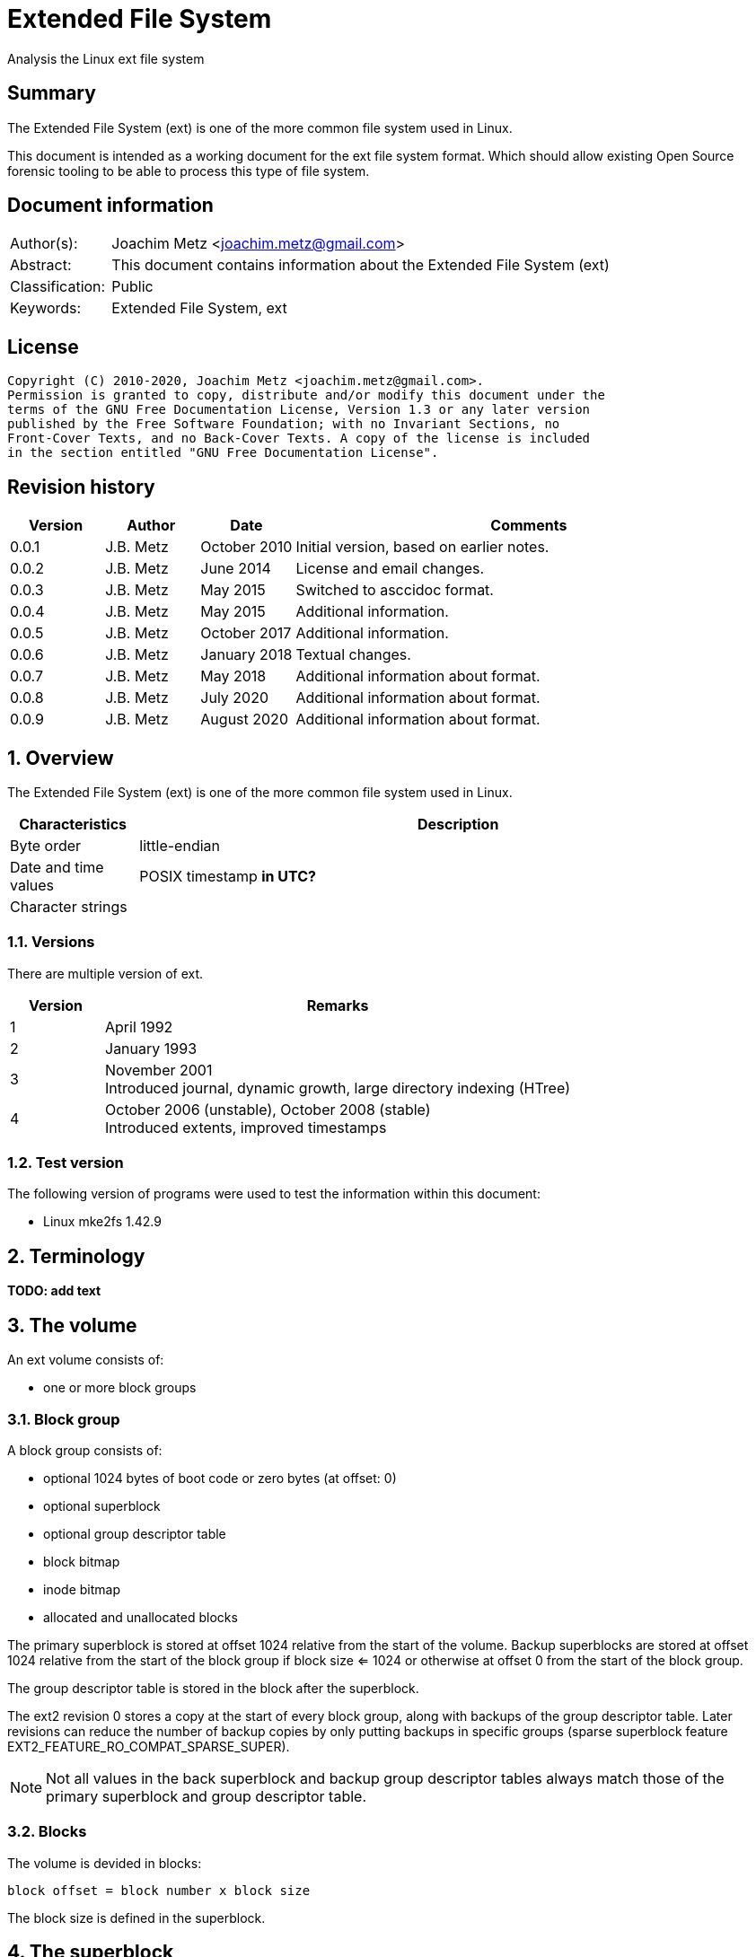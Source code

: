 = Extended File System
Analysis the Linux ext file system

:toc:
:toclevels: 4

:numbered!:
[abstract]
== Summary

The Extended File System (ext) is one of the more common file system used in
Linux.

This document is intended as a working document for the ext file system format.
Which should allow existing Open Source forensic tooling to be able to process
this type of file system.

[preface]
== Document information

[cols="1,5"]
|===
| Author(s): | Joachim Metz <joachim.metz@gmail.com>
| Abstract: | This document contains information about the Extended File System (ext)
| Classification: | Public
| Keywords: | Extended File System, ext
|===

[preface]
== License

....
Copyright (C) 2010-2020, Joachim Metz <joachim.metz@gmail.com>.
Permission is granted to copy, distribute and/or modify this document under the
terms of the GNU Free Documentation License, Version 1.3 or any later version
published by the Free Software Foundation; with no Invariant Sections, no
Front-Cover Texts, and no Back-Cover Texts. A copy of the license is included
in the section entitled "GNU Free Documentation License".
....

[preface]
== Revision history

[cols="1,1,1,5",options="header"]
|===
| Version | Author | Date | Comments
| 0.0.1 | J.B. Metz | October 2010 | Initial version, based on earlier notes.
| 0.0.2 | J.B. Metz | June 2014 | License and email changes.
| 0.0.3 | J.B. Metz | May 2015 | Switched to asccidoc format.
| 0.0.4 | J.B. Metz | May 2015 | Additional information.
| 0.0.5 | J.B. Metz | October 2017 | Additional information.
| 0.0.6 | J.B. Metz | January 2018 | Textual changes.
| 0.0.7 | J.B. Metz | May 2018 | Additional information about format.
| 0.0.8 | J.B. Metz | July 2020 | Additional information about format.
| 0.0.9 | J.B. Metz | August 2020 | Additional information about format.
|===

:numbered:
== Overview

The Extended File System (ext) is one of the more common file system used in
Linux.

[cols="1,5",options="header"]
|===
| Characteristics | Description
| Byte order | little-endian
| Date and time values | POSIX timestamp [yellow-background]*in UTC?*
| Character strings |
|===

=== Versions

There are multiple version of ext.

[cols="1,5",options="header"]
|===
| Version | Remarks
| 1 | April 1992
| 2 | January 1993
| 3 | November 2001 +
Introduced journal, dynamic growth, large directory indexing (HTree)
| 4 | October 2006 (unstable), October 2008 (stable) +
Introduced extents, improved timestamps
|===

=== Test version

The following version of programs were used to test the information within this
document:

* Linux mke2fs 1.42.9

== Terminology

[yellow-background]*TODO: add text*

== The volume

An ext volume consists of:

* one or more block groups

=== Block group

A block group consists of:

* optional 1024 bytes of boot code or zero bytes (at offset: 0)
* optional superblock
* optional group descriptor table
* block bitmap
* inode bitmap
* allocated and unallocated blocks

The primary superblock is stored at offset 1024 relative from the start of the
volume. Backup superblocks are stored at offset 1024 relative from the start of
the block group if block size <= 1024 or otherwise at offset 0 from the start
of the block group.

The group descriptor table is stored in the block after the superblock.

The ext2 revision 0 stores a copy at the start of every block group, along with
backups of the group descriptor table. Later revisions can reduce the number of
backup copies by only putting backups in specific groups (sparse superblock
feature EXT2_FEATURE_RO_COMPAT_SPARSE_SUPER).

[NOTE]
Not all values in the back superblock and backup group descriptor tables always
match those of the primary superblock and group descriptor table.

=== Blocks

The volume is devided in blocks:
....
block offset = block number x block size
....

The block size is defined in the superblock.

== The superblock

=== The ext2 and ext3 superblock

The ext2 and ext3 superblock is 454 bytes of size and consists of:

[cols="1,1,1,5",options="header"]
|===
| Offset | Size | Value | Description
| 0 | 4 | | Number of inodes
| 4 | 4 | | Number of blocks
| 8 | 4 | | Number of reserved blocks +
These are used to prevent the file system from filling up
| 12 | 4 | | Number of unallocated blocks
| 16 | 4 | | Number of unallocated inodes
| 20 | 4 | | First data block number +
Value contains the block number relative from the start of the volume
| 24 | 4 | | Block size +
Contains the number of bits to shift 1024 to the MSB (left)
| 28 | 4 | | Fragment size +
Contains the number of bits to shift 1024 to the MSB (left)
| 32 | 4 | | Number of blocks per block group
| 36 | 4 | | Number of fragments per block group
| 40 | 4 | | Number of inodes per block group
| 44 | 4 | | Last mount time +
Contains POSIX timestamp
| 48 | 4 | | Last written time +
Contains POSIX timestamp +
[yellow-background]*Superblock last written?*
| 52 | 2 | | (current) mount count
| 54 | 2 | | Maximum mount count
| 56 | 2 | 0x53 0xef | Signature
| 58 | 2 | | File system state flags +
See section: <<file_system_state_flags,File system state flags>>
| 60 | 2 | | Error-handling status +
See section: <<error_handling_status,Error-handling status>>
| 62 | 2 | | Minor format revision
| 64 | 4 | | Last consistency check time +
Contains POSIX timestamp
| 68 | 4 | | Consistency check interval +
Contains POSIX timestamp
| 72 | 4 | | Creator operating system +
See section: <<creator_operating_system,Creator operating system>>
| 76 | 4 | | Format revision +
See section: <<format_revisision,Format revision>>
| 80 | 2 | | Reserved block owner (or user) identifier (UID)
| 82 | 2 | | Reserved block group identifier (GID)
4+| _Dynamic inode information_ +
_If major version is EXT2_DYNAMIC_REV_
| 84 | 4 | | First non-reserved inode
| 88 | 2 | | Inode size +
The inode size must be a power of 2 larger or equal to 128, the maximum supported by mke2fs is 1024
| 90 | 2 | | Block group
| 92 | 4 | | Compatible feature flags +
See section: <<compatible_features_flags,Compatible features flags>>
| 96 | 4 | | Incompatible feature flags +
See section: <<incompatible_features_flags,Incompatible features flags>>
| 100 | 4 | | Read-only compatible feature flags +
See section: <<read_only_compatible_features_flags,Read-only compatible features flags>>
| 104 | 16 | | File system identifier +
Contains GUID/UUID
| 120 | 16 | | Volume (label) name +
Contains an UTF-8 string ([yellow-background]*is this ASCII with a codepage on older systems?*)
| 136 | 64 | | Last mount path +
Contains an UTF-8 string ([yellow-background]*is this ASCII with a codepage on older systems?*)
| 200 | 4 | | Algorithm usage bitmap
4+| _Performance hints_ +
_If EXT2_COMPAT_PREALLOC is set_
| 204 | 1 | | Number of pre-allocated blocks per file
| 205 | 1 | | Number of pre-allocated blocks per directory
| 206 | 2 | | [yellow-background]*Unknown (padding)*
4+| _Journalling support_ +
_If EXT3_FEATURE_COMPAT_HAS_JOURNAL is set_
| 208 | 16 | | Journal identifier +
Contains GUID/UUID
| 224 | 4 | | Journal inode
| 228 | 4 | | Journal device +
[yellow-background]*What does this value contain?*
| 232 | 4 | | Orphan inode list head +
The orphan inode list is a list of inodes to delete +
[yellow-background]*What does this value contain?*
| 236 | 4 x 4 | | hash-tree seed
| 252 | 1 | | Default hash version
| 253 | 3 | | [yellow-background]*Unknown (padding)*
| 256 | 4 | | Default mount options
| 260 | 4 | | First metadata block group (or metablock)
| 264 | 190 | | [yellow-background]*Unknown (reserved)*
|===

[yellow-background]*Does ext3 have file system creation time?*

=== The ext4 superblock

The superblock is 1024 bytes of size and consists of:

[cols="1,1,1,5",options="header"]
|===
| Offset | Size | Value | Description
| 0 | 4 | | Number of inodes
| 4 | 4 | | Number of blocks +
Contains the lower 32-bit of the value if 64-bit support (EXT4_FEATURE_INCOMPAT_64BIT) is enabled
| 8 | 4 | | Number of reserved blocks +
Contains the lower 32-bit of the value if 64-bit support (EXT4_FEATURE_INCOMPAT_64BIT) is enabled +
These are used to prevent the file system from filling up
| 12 | 4 | | Number of unallocated blocks +
Contains the lower 32-bit of the value if 64-bit support (EXT4_FEATURE_INCOMPAT_64BIT) is enabled
| 16 | 4 | | Number of unallocated inodes +
Contains the lower 32-bit of the value if 64-bit support (EXT4_FEATURE_INCOMPAT_64BIT) is enabled
| 20 | 4 | | Root group block number +
Value contains the block number relative from the start of the volume
| 24 | 4 | | Block size +
Contains the number of bits to shift 1024 to the MSB (left)
| 28 | 4 | | Fragment size +
Contains the number of bits to shift 1024 to the MSB (left)
| 32 | 4 | | Number of blocks per block group
| 36 | 4 | | Number of fragments per block group
| 40 | 4 | | Number of inodes per block group
| 44 | 4 | | Last mount time +
Contains POSIX timestamp
| 48 | 4 | | Last written time +
Contains POSIX timestamp +
[yellow-background]*Superblock last written?*
| 52 | 2 | | (current) mount count
| 54 | 2 | | Maximum mount count
| 56 | 2 | 0x53 0xef | Signature
| 58 | 2 | | File system state flags +
See section: <<file_system_state_flags,File system state flags>>
| 60 | 2 | | Error-handling status +
See section: <<error_handling_status,Error-handling status>>
| 62 | 2 | | Minor format revision
| 64 | 4 | | Last consistency check time +
Contains POSIX timestamp
| 68 | 4 | | Consistency check interval +
Contains POSIX timestamp
| 72 | 4 | | Creator operating system +
See section: <<creator_operating_system,Creator operating system>>
| 76 | 4 | | Format revision +
See section: <<format_revisision,Format revision>>
| 80 | 2 | | Reserved block owner (or user) identifier (UID)
| 82 | 2 | | Reserved block group identifier (GID)
4+| _Dynamic inode information_ +
_If major version is EXT2_DYNAMIC_REV_
| 84 | 4 | | First non-reserved inode
| 88 | 2 | | Inode size +
The inode size must be a power of 2 larger or equal to 128, the maximum supported by mke2fs is 1024
| 90 | 2 | | Block group
| 92 | 4 | | Compatible feature flags +
See section: <<compatible_features_flags,Compatible features flags>>
| 96 | 4 | | Incompatible feature flags +
See section: <<incompatible_features_flags,Incompatible features flags>>
| 100 | 4 | | Read-only compatible feature flags +
See section: <<read_only_compatible_features_flags,Read-only compatible features flags>>
| 104 | 16 | | File system identifier +
Contains GUID/UUID
| 120 | 16 | | Volume (label) name +
Contains an UTF-8 string ([yellow-background]*is this ASCII with a codepage on older systems?*)
| 136 | 64 | | Last mount path +
Contains an UTF-8 string ([yellow-background]*is this ASCII with a codepage on older systems?*)
| 200 | 4 | | Algorithm usage bitmap
4+| _Performance hints_ +
_If EXT2_COMPAT_PREALLOC is set_
| 204 | 1 | | Number of pre-allocated blocks per file
| 205 | 1 | | Number of pre-allocated blocks per directory
| 206 | 2 | | [yellow-background]*Unknown (padding)*
4+| _Journalling support_ +
_If EXT3_FEATURE_COMPAT_HAS_JOURNAL is set_
| 208 | 16 | | Journal identifier +
Contains GUID/UUID
| 224 | 4 | | Journal inode
| 228 | 4 | | Journal device +
[yellow-background]*What does this value contain?*
| 232 | 4 | | Head of orphan inode list +
The orphan inode list is a list of inodes to delete +
[yellow-background]*What does this value contain?*
| 236 | 4 x 4 | | hash-tree seed
| 252 | 1 | | Default hash version
| 253 | 1 | | Journal backup type
| 254 | 2 | | Group descriptor size
| 256 | 4 | | Default mount options
| 260 | 4 | | First metadata block group (or metablock)
4+| _Defined in ext3 reserved in earlier versions_
| 264 | 4 | | File system creation time +
Contains POSIX timestamp
| 268 | 17 x 4 | | Backup journal inodes
4+| _If 64-bit support (EXT4_FEATURE_INCOMPAT_64BIT) is enabled_
| 336 | 4 | | Number of blocks +
Contains the upper 32-bit of the value
| 340 | 4 | | Number of reserved blocks +
Contains the upper 32-bit of the value
| 344 | 4 | | Number of unallocated blocks
Contains the upper 32-bit of the value
| 348 | 2 | | Minimum inode size
| 350 | 2 | | Reserved inode size
| 352 | 4 | | Miscellaneous flags
| 356 | 2 | | RAID stride
| 358 | 2 | | Multiple mount protection (MMP) update interval in seconds
| 360 | 8 | | Block for multi-mount protection
| 368 | 4 | | [yellow-background]*Unknown (blocks on all data disks (N*stride))*
| 372 | 1 | | [yellow-background]*Unknown (FLEX_BG group size)*
| 373 | 1 | | [yellow-background]*Unknown (metadata checksum method)*
| 374 | 2 | | [yellow-background]*Unknown (padding)*
4+| _Defined in ext4 reserved in earlier versions_
4+| _Common_ +
| ... | ... | | [yellow-background]*Unknown (reserved)*
|===

....
4+| _Defined in ext4 reserved in earlier versions_
1146         __le64  s_kbytes_written;       /* nr of lifetime kilobytes written */
1147         __le32  s_snapshot_inum;        /* Inode number of active snapshot */
1148         __le32  s_snapshot_id;          /* sequential ID of active snapshot */
1149         __le64  s_snapshot_r_blocks_count; /* reserved blocks for active
1150                                               snapshot's future use */
1151         __le32  s_snapshot_list;        /* inode number of the head of the
1152                                            on-disk snapshot list */
1153 #define EXT4_S_ERR_START offsetof(struct ext4_super_block, s_error_count)
1154         __le32  s_error_count;          /* number of fs errors */
1155         __le32  s_first_error_time;     /* first time an error happened */
1156         __le32  s_first_error_ino;      /* inode involved in first error */
1157         __le64  s_first_error_block;    /* block involved of first error */
1158         __u8    s_first_error_func[32]; /* function where the error happened */
1159         __le32  s_first_error_line;     /* line number where error happened */
1160         __le32  s_last_error_time;      /* most recent time of an error */
1161         __le32  s_last_error_ino;       /* inode involved in last error */
1162         __le32  s_last_error_line;      /* line number where error happened */
1163         __le64  s_last_error_block;     /* block involved of last error */
1164         __u8    s_last_error_func[32];  /* function where the error happened */
1165 #define EXT4_S_ERR_END offsetof(struct ext4_super_block, s_mount_opts)
1166         __u8    s_mount_opts[64];
1167         __le32  s_usr_quota_inum;       /* inode for tracking user quota */
1168         __le32  s_grp_quota_inum;       /* inode for tracking group quota */
1169         __le32  s_overhead_clusters;    /* overhead blocks/clusters in fs */
1170         __le32  s_backup_bgs[2];        /* groups with sparse_super2 SBs */
1171         __u8    s_encrypt_algos[4];     /* Encryption algorithms in use  */
1172         __le32  s_reserved[105];        /* Padding to the end of the block */
1173         __le32  s_checksum;             /* crc32c(superblock) */
....

....
__le16 s_desc_size; (replaces a reserved field)
/* 64bit support valid if EXT4_FEATURE_INCOMPAT_64BIT */
/*150*/    __le32 s_blocks_count_hi;   /* Blocks count */
__le32     s_r_blocks_count_hi; /* Reserved blocks count */
__le32     s_free_blocks_count_hi; /* Free blocks count */
....

[NOTE]
Some versions of mkfs.ext set the file system creation time even for ext2 and
when EXT3_FEATURE_COMPAT_HAS_JOURNAL is not set.

[yellow-background]*Is the only way to determine the file system version the
compatibility and equivalent flags?*

=== [[file_system_state_flags]]File system state flags

[cols="1,1,5",options="header"]
|===
| Value | Identifier | Description
| 0x0001 | | Is clean
| 0x0002 | | Has errors
| 0x0004 | | Recovering orphan inodes
|===

=== [[error_handling_status]]Error-handling status

[cols="1,1,5",options="header"]
|===
| Value | Identifier | Description
| 1 | | Continue
| 2 | | Remount as read-only
| 3 | | Panic
|===

=== [[creator_operating_system]]Creator operating system

[cols="1,1,5",options="header"]
|===
| Value | Identifier | Description
| 0 | | Linux
| 1 | | GNU Hurd
| 2 | | Masix
| 3 | | FreeBSD
| 4 | | Lites
|===

=== [[format_revisision]]Format revision

[cols="1,1,5",options="header"]
|===
| Value | Identifier | Description
| 0 | EXT2_GOOD_OLD_REV | Original version with a fixed inode size of 128 bytes
| 1 | EXT2_DYNAMIC_REV | Version with dynamic inode size support
|===

=== [[compatible_features_flags]]Compatible features flags

[cols="1,1,5",options="header"]
|===
| Value | Identifier | Description
| 0x00000001 | EXT2_COMPAT_PREALLOC | Pre-allocate directory blocks +
Reduces fragmentation
| 0x00000002 | EXT2_FEATURE_COMPAT_IMAGIC_INODES | Has AFS server inodes.
| 0x00000004 | EXT3_FEATURE_COMPAT_HAS_JOURNAL | Has a journal.
| 0x00000008 | EXT2_FEATURE_COMPAT_EXT_ATTR | Has extended inode attributes.
| 0x00000010 | EXT2_FEATURE_COMPAT_RESIZE_INO +
EXT2_FEATURE_COMPAT_RESIZE_INODE | Has reserved GDT blocks for file system expansion. +
[yellow-background]*Requires RO_COMPAT_SPARSE_SUPER*
| 0x00000020 | EXT2_FEATURE_COMPAT_DIR_INDEX | Has hash-indexed directories.
| 0x00000040 | COMPAT_LAZY_BG | [yellow-background]*Unknown (Lazy block group)*
| 0x00000080 | COMPAT_EXCLUDE_INODE | [yellow-background]*Unknown (Exclude inode)* +
[yellow-background]*Not implemented, intended for file system snapshot feature?*
| 0x00000100 | COMPAT_EXCLUDE_BITMAP | [yellow-background]*Unknown (Exclude inode)* +
[yellow-background]*Not implemented, intended for file system snapshot feature?*
| 0x00000200 | EXT4_FEATURE_COMPAT_SPARSE_SUPER2 | Has a version 2 sparse super block.
|===

[NOTE]
That the EXT2_FEATURE_COMPAT_, EXT3_FEATURE_COMPAT_, EXT4_FEATURE_COMPAT_
and COMPAT_ can be used interchangeably.

=== [[incompatible_features_flags]]Incompatible features flags

[cols="1,1,5",options="header"]
|===
| Value | Identifier | Description
| 0x00000001 | EXT2_FEATURE_INCOMPAT_COMPRESSION | Has compression +
[yellow-background]*Not yet supported*
| 0x00000002 | EXT2_FEATURE_INCOMPAT_FILETYPE | Has directory type
| 0x00000004 | EXT3_FEATURE_INCOMPAT_RECOVER | Needs recovery
| 0x00000008 | EXT3_FEATURE_INCOMPAT_JOURNAL_DEV | Has journal device
| 0x00000010 | EXT2_FEATURE_INCOMPAT_META_BG | Has metadata block group
| 0x00000040 | EXT4_FEATURE_INCOMPAT_EXTENTS | Has extents
| 0x00000080 | EXT4_FEATURE_INCOMPAT_64BIT | Has 64-bit support
| 0x00000100 | EXT4_FEATURE_INCOMPAT_MMP | Multiple mount protection
| 0x00000200 | EXT4_FEATURE_INCOMPAT_FLEX_BG | Flexible block groups
| 0x00000400 | EXT4_FEATURE_INCOMPAT_EA_INODE | Inodes can be used to store large extended attribute values
| | |
| 0x00001000 | EXT4_FEATURE_INCOMPAT_DIRDATA | Data in directory entry +
[yellow-background]*Not yet supported, in development*
| 0x00002000 | EXT4_FEATURE_INCOMPAT_BG_USE_META_CSUM +
EXT4_FEATURE_INCOMPAT_CSUM_SEED | Metadata checksum seed is stored in the superblock
| 0x00004000 | EXT4_FEATURE_INCOMPAT_LARGEDIR | Large directory >2GB or 3-level hash tree (HTree).
| 0x00008000 | EXT4_FEATURE_INCOMPAT_INLINE_DATA | Has data stored in inode.
| 0x00010000 | EXT4_FEATURE_INCOMPAT_ENCRYPT | Has encrypted inodes.
|===

[NOTE]
That the EXT2_FEATURE_INCOMPAT_, EXT3_FEATURE_INCOMPAT_, EXT4_FEATURE_INCOMPAT_
and INCOMPAT_ can be used interchangeably.

=== [[read_only_compatible_features_flags]]Read-only compatible features flags

[cols="1,1,5",options="header"]
|===
| Value | Identifier | Description
| 0x00000001 | EXT2_FEATURE_RO_COMPAT_SPARSE_SUPER | Has sparse superblocks and group descriptor tables. +
Superblocks are stored in block groups 0, 1 and those that are powers of 3, 5 and 7. +
Otherwise superblocks are stored in every block group.
| 0x00000002 | EXT2_FEATURE_RO_COMPAT_LARGE_FILE | Contains large files.
| 0x00000004 | EXT2_FEATURE_RO_COMPAT_BTREE_DIR | Intended for hash-tree directory (or directory B-tree) +
[yellow-background]*Not implemented*
| 0x00000008 | EXT4_FEATURE_RO_COMPAT_HUGE_FILE | Has huge file support.
| 0x00000010 | EXT4_FEATURE_RO_COMPAT_GDT_CSUM | Has group descriptors with checksums.
| 0x00000020 | EXT4_FEATURE_RO_COMPAT_DIR_NLINK | The ext3 32000 subdirectory limit does not apply. +
A directory's number of links will be set to 1 if it is incremented past 64999
| 0x00000040 | EXT4_FEATURE_RO_COMPAT_EXTRA_ISIZE | Has large inodes. +
The size of an inode can be larger than ext2 inode size.
| 0x00000080 | RO_COMPAT_HAS_SNAPSHOT | Has snapshots. +
[yellow-background]*Not implemented, intended for file system snapshot feature?*
| 0x00000100 | EXT4_FEATURE_RO_COMPAT_QUOTA | Quota is handled transactionally with the journal.
| 0x00000200 | EXT4_FEATURE_RO_COMPAT_BIGALLOC | Has big block allocation bitmaps. +
Block allocation bitmaps are tracked in units of clusters (of blocks) instead of blocks.
| 0x00000400 | RO_COMPAT_METADATA_CSUM | Supports metadata checksum.
| 0x00000800 | RO_COMPAT_REPLICA | Supports replicas.
| 0x00001000 | RO_COMPAT_READONLY | Read-only file system image.
| 0x00002000 | RO_COMPAT_PROJECT | Filesystem tracks project quotas.
|===

[NOTE]
That the EXT2_FEATURE_RO_COMPAT_, EXT3_FEATURE_RO_COMPAT_,
EXT4_FEATURE_RO_COMPAT_ and RO_COMPAT_ can be used interchangeably.

== The group descriptor table

The group descriptor table is stored in the block following the super block.

The group descriptor table consist of:

* one or more group descriptors

=== The ext2 and ext3 group descriptor

The ext2 and ext3 group descriptor is 32 bytes of size and consists of:

[cols="1,1,1,5",options="header"]
|===
| Offset | Size | Value | Description
| 0 | 4 | | Block bitmap block number +
Value contains the block number relative from the start of the volume
| 4 | 4 | | Inode bitmap block number +
Value contains the block number relative from the start of the volume
| 8 | 4 | | Inode table block number +
Value contains the block number relative from the start of the volume
| 12 | 2 | | Number of unallocated blocks
| 14 | 2 | | Number of unallocated inodes
| 16 | 2 | | Number of directories
| 18 | 2 | | [yellow-background]*Unknown (padding)*
| 20 | 3 x 4 | | [yellow-background]*Unknown (reserved)*
|===

=== The ext4 group descriptor

The ext4 group descriptor is 68 bytes of size and consists of:

[cols="1,1,1,5",options="header"]
|===
| Offset | Size | Value | Description
| 0 | 4 | | Block bitmap block number +
Contains the lower 32-bit of the value if 64-bit support (EXT4_FEATURE_INCOMPAT_64BIT) is enabled +
Value contains the block number relative from the start of the volume
| 4 | 4 | | Inode bitmap block number +
Contains the lower 32-bit of the value if 64-bit support (EXT4_FEATURE_INCOMPAT_64BIT) is enabled +
Value contains the block number relative from the start of the volume
| 8 | 4 | | Inode table block number +
Contains the lower 32-bit of the value if 64-bit support (EXT4_FEATURE_INCOMPAT_64BIT) is enabled +
Value contains the block number relative from the start of the volume
| 12 | 2 | | Number of unallocated blocks +
Contains the lower 16-bit of the value if 64-bit support (EXT4_FEATURE_INCOMPAT_64BIT) is enabled
| 14 | 2 | | Number of unallocated inodes +
Contains the lower 16-bit of the value if 64-bit support (EXT4_FEATURE_INCOMPAT_64BIT) is enabled
| 16 | 2 | | Number of directories +
Contains the lower 16-bit of the value if 64-bit support (EXT4_FEATURE_INCOMPAT_64BIT) is enabled
| 18 | 2 | | Block group flags +
See section: <<block_group_flags,Block group flags>>
| 20 | 4 | | Exclude bitmap block number +
Contains the lower 32-bit of the value if 64-bit support (EXT4_FEATURE_INCOMPAT_64BIT) is enabled +
Value contains the block number relative from the start of the volume +
[yellow-background]*The excluded bitmap is used for snapshots*
| 24 | 2 | | Block bitmap checksum +
Contains the lower 16-bit of the value if 64-bit support (EXT4_FEATURE_INCOMPAT_64BIT) is enabled +
The checksum is a CRC-32 [yellow-background]*TODO: crc32c(s_uuid+grp_num+bbitmap)*
| 26 | 2 | | Inode bitmap checksum +
Contains the lower 16-bit of the value if 64-bit support (EXT4_FEATURE_INCOMPAT_64BIT) is enabled +
The checksum is a CRC-32 [yellow-background]*TODO: crc32c(s_uuid+grp_num+ibitmap)*
| 28 | 2 | | Number of unused inodes +
Contains the lower 16-bit of the value if 64-bit support (EXT4_FEATURE_INCOMPAT_64BIT) is enabled +
| 30 | 2 | | Checksum +
The checksum is a CRC-16 [yellow-background]*TODO: crc16(sb_uuid+group+desc)*
4+| _If 64-bit support (EXT4_FEATURE_INCOMPAT_64BIT) is enabled and group descriptor size > 32_
| 32 | 4 | | Block bitmap block number +
Contains the upper 32-bit of the value +
Value contains the block number relative from the start of the volume
| 36 | 4 | | Inode bitmap block number +
Contains the upper 32-bit of the value +
Value contains the block number relative from the start of the volume
| 40 | 4 | | Inode table block number +
Contains the upper 32-bit of the value +
Value contains the block number relative from the start of the volume
| 44 | 2 | | Number of unallocated blocks +
Contains the upper 16-bit of the value +
| 46 | 2 | | Number of unallocated inodes +
Contains the upper 16-bit of the value +
| 48 | 2 | | Number of directories +
Contains the upper 16-bit of the value +
| 50 | 2 | | Number of unused inodes +
Contains the upper 16-bit of the value +
| 52 | 4 | | Exclude bitmap block number +
Contains the upper 32-bit of the value +
Value contains the block number relative from the start of the volume +
[yellow-background]*The excluded bitmap is used for snapshots*
| 56 | 2 | | Block bitmap checksum +
Contains the upper 16-bit of the value +
The checksum is a CRC-32 [yellow-background]*TODO: crc32c(s_uuid+grp_num+bbitmap)*
| 60 | 2 | | Inode bitmap checksum +
Contains the upper 16-bit of the value +
The checksum is a CRC-32 [yellow-background]*TODO: crc32c(s_uuid+grp_num+ibitmap)*
| 64 | 4 | | [yellow-background]*Unknown (reserved)*
|===

=== [[block_group_flags]]Block group flags

*TODO: add description*

== The direct and indirect blocks

Direct blocks are blocks that part of the data stream of a file entry.

A direct block number is 0 that is part of the data stream represents a sparse
data block.

Indirect blocks are blocks that refer to blocks containing direct or indirect
block numbers. There are multiple levels of indirect block:

* indirect blocks (level 1), that refer to direct blocks
* double indirect blocks (level 2), that refer to indirect blocks
* triple indirect blocks (level 3), that refer to double indirect blocks

An indirect block number is 0 that is part of the data stream represents sparse
data blocks.

== The extents

The extents were introduced in ext4 and are controlled by
EXT4_FEATURE_INCOMPAT_EXTENTS.

The extents form an extent B-Tree of which the nodes are stored as:

* extents header
* extents or extent index descriptors
* extents footer

[NOTE]
Inodes can have an implicit last sparse extent if the the inode data size is
greater than the total data size defined by the extent descriptors.

=== [[ext4_extents_header]]The ext4 extents header

The ext4 extents header (ext4_extent_header) is 12 bytes of size and consists of:

[cols="1,1,1,5",options="header"]
|===
| Offset | Size | Value | Description
| 0 | 2 | 0xf30a | Signature
| 2 | 2 | | Number of extents or extent indexes descriptors
| 4 | 2 | | Maximum number of extents or extent indexes descriptors
| 6 | 2 | | Depth +
Where 0 reprensents a leaf node and 1 to 5 different levels of branch nodes.
| 8 | 4 | | Generation +
Used by Lustre, but not standard ext4.
|===

=== [[ext4_extent]]The ext4 extent descriptor

The ext4 extents store the leaf nodes of the extent B-Tree.

The ext4 extent descriptor (ext4_extent) is 12 bytes of size and consists of:

[cols="1,1,1,5",options="header"]
|===
| Offset | Size | Value | Description
| 0 | 4 | | Logical block number
| 4 | 2 | | Number of blocks
| 6 | 2 | | Upper part of physical block number
| 8 | 4 | | Lower part of physical block number
|===

If number of blocks > 32768 the extent is considered "uninitialized" which is
(as far as currently known) comparable to extent being sparse. The number of
blocks of the sparse extent can be determined as following:

....
sparse number of blocks = number of block - 32768
....

[NOTE]
Sparse extents can exist between the extent descriptors. In such a case the
logical block number will not align with the information from the previous
extent descriptors.

=== [[ext4_extent_index]]The ext4 extent index descriptor

The ext4 extent indexes store the branch nodes of the extent B-Tree.

The ext4 extent index descriptor (ext4_extent_idx) is 12 bytes of size and
consists of:

[cols="1,1,1,5",options="header"]
|===
| Offset | Size | Value | Description
| 0 | 4 | | Logical block number +
Contains the first logical block number of next depth extents block
| 4 | 4 | | Lower part of physical block number +
Contains the block number of the next depth extents block
| 8 | 2 | | Upper part of physical block number +
Contains the block number of the next depth extents block
| 10 | 2 | | [yellow-background]*Unknown (unused)*
|===

=== The ext4 extents footer

The ext4 extents footer (ext4_extent_tail) is 4 bytes of size and consists of:

[cols="1,1,1,5",options="header"]
|===
| Offset | Size | Value | Description
| 0 | 4 | | Checksum of an extents block +
Contains a CRC32
|===

== The inode

[NOTE]
The size of the inode is defined in the superblock when dynamic inode
information is present.

=== The ext2 inode

The ext2 inode is 128 bytes of size and consists of:

[cols="1,1,1,5",options="header"]
|===
| Offset | Size | Value | Description
| 0 | 2 | | File mode +
Contains file type and permissions +
See section: <<file_mode,File mode>>
| 2 | 2 | | Lower part of owner (or user) identifier (UID)
| 4 | 4 | | Data size
| 8 | 4 | | (last) access time +
Contains a POSIX timestamp
| 12 | 4 | | (last) inode change time +
Contains a POSIX timestamp
| 16 | 4 | | (last) modification time +
Contains a POSIX timestamp
| 20 | 4 | | Deletion time +
Contains a POSIX timestamp
| 24 | 2 | | Lower part of group identifier (GID)
| 26 | 2 | | Links count
| 28 | 4 | | Blocks count
| 32 | 4 | | Flags +
See section: <<inode_flags,Inode flags>>
| 36 | 4 | | [yellow-background]*Unknown (reserved)*
| 40 | 12 x 4 | | Array of direct block numbers +
Value contains the block number relative from the start of the volume
| 88 | 4 | | Indirect block number +
Value contains the block number relative from the start of the volume
| 92 | 4 | | Double indirect block number +
Value contains the block number relative from the start of the volume
| 96 | 4 | | Triple indirect block number +
Value contains the block number relative from the start of the volume
| 100 | 4 | | NFS generation number
| 104 | 4 | | File ACL +
[yellow-background]*Extended attributes block number?*
| 108 | 4 | | Directory ACL
| 112 | 4 | | Fragment block address
| 116 | 1 | | Fragment block index
| 117 | 1 | | Fragment size
| 118 | 2 | | [yellow-background]*Unknown (padding)*
| 120 | 2 | | Upper part of owner (or user) identifier (UID)
| 122 | 2 | | Upper part of group identifier (GID)
| 124 | 4 | | [yellow-background]*Unknown (reserved)*
|===

=== The ext3 inode

The ext3 inode is 132 bytes of size and consists of:

[cols="1,1,1,5",options="header"]
|===
| Offset | Size | Value | Description
| 0 | 2 | | File mode +
Contains file type and permissions +
See section: <<file_mode,File mode>>
| 2 | 2 | | Lower part of owner (or user) identifier (UID)
| 4 | 4 | | Data size
| 8 | 4 | | (last) access time +
Contains a POSIX timestamp
| 12 | 4 | | (last) inode change time +
Contains a POSIX timestamp
| 16 | 4 | | (last) modification time +
Contains a POSIX timestamp
| 20 | 4 | | Deletion time +
Contains a POSIX timestamp
| 24 | 2 | | Lower part of group identifier (GID)
| 26 | 2 | | Links count
| 28 | 4 | | Blocks count
| 32 | 4 | | Flags +
See section: <<inode_flags,Inode flags>>
| 36 | 4 | | [yellow-background]*Unknown (reserved)*
| 40 | 12 x 4 | | Array of direct block numbers +
Value contains the block number relative from the start of the volume
| 88 | 4 | | Indirect block number +
Value contains the block number relative from the start of the volume
| 92 | 4 | | Double indirect block number +
Value contains the block number relative from the start of the volume
| 96 | 4 | | Triple indirect block number +
Value contains the block number relative from the start of the volume
| 100 | 4 | | NFS generation number
| 104 | 4 | | File ACL
| 108 | 4 | | Directory ACL
| 112 | 4 | | Fragment block address
| 116 | 1 | | Fragment block index
| 117 | 1 | | Fragment size
| 118 | 2 | | [yellow-background]*Unknown (padding)*
| 120 | 2 | | Upper part of owner (or user) identifier (UID)
| 122 | 2 | | Upper part of group identifier (GID)
| 124 | 4 | | [yellow-background]*Unknown (reserved)*
| 128 | 2 | | [yellow-background]*Unknown (inode extra size?)*
| 130 | 2 | | [yellow-background]*Unknown (padding)*
|===

=== The ext4 inode

The ext4 inode is 156 bytes of size and consists of:

[cols="1,1,1,5",options="header"]
|===
| Offset | Size | Value | Description
| 0 | 2 | | File mode +
Contains file type and permissions +
See section: <<file_mode,File mode>>
| 2 | 2 | | Lower part of owner (or user) identifier (UID)
| 4 | 4 | | Lower part of data size
| 8 | 4 | | (last) access time +
Contains a POSIX timestamp
| 12 | 4 | | (last) inode change time +
Contains a POSIX timestamp
| 16 | 4 | | (last) modification time +
Contains a POSIX timestamp
| 20 | 4 | | Deletion time +
Contains a POSIX timestamp
| 24 | 2 | | Lower part of group identifier (GID)
| 26 | 2 | | Links count
| 28 | 4 | | Lower part of blocks count
| 32 | 4 | | Flags +
See section: <<inode_flags,Inode flags>>
| 36 | 4 | | [yellow-background]*Unknown (lower part of version)*
4+| _If EXT4_EXTENTS_FL and EXT4_INLINE_DATA_FL are not set_
| 40 | 12 x 4 | | Array of direct block numbers +
Value contains the block number relative from the start of the volume
| 88 | 4 | | Indirect block number +
Value contains the block number relative from the start of the volume
| 92 | 4 | | Double indirect block number +
Value contains the block number relative from the start of the volume
| 96 | 4 | | Triple indirect block number +
Value contains the block number relative from the start of the volume
4+| _If EXT4_EXTENTS_FL is set_
| 40 | 12 | | Extents header +
Also see: <<ext4_extents_header,The ext4 extents header>>
| 52 | 4 x 12 | | extents or extents indexes +
Also see: <<ext4_extent,The ext4 extent>> or <<ext4_extent_index,The ext4 extent index>>
4+| _If EXT4_INLINE_DATA_FL is set_
| 40 | 60 | | File entry data
4+| _Common_
| 100 | 4 | | NFS generation number
| 104 | 4 | | Lower part of file ACL +
[yellow-background]*Extended attributes block number?*
| 108 | 4 | | Upper part of data size
| 112 | 4 | | Fragment block address
| 116 | 2 | | Upper part of blocks count
| 118 | 2 | | Upper part of file ACL
| 120 | 2 | | Upper part of owner (or user) identifier (UID)
| 122 | 2 | | Upper part of group identifier (GID)
| 124 | 2 | | Lower part of checksum
| 126 | 2 | | [yellow-background]*Unknown (reserved)*
| 128 | 2 | | [yellow-background]*Unknown (inode extra size?)* +
[yellow-background]*Or h_i_author on GNU herd*
| 130 | 2 | | [yellow-background]*Unknown (padding)*
| 130 | 2 | | Upper part of checksum
| 132 | 4 | | (last) inode change time extra precision
| 136 | 4 | | (last) modification time extra precision
| 140 | 4 | | (last) access time extra precision
| 144 | 4 | | Creation time
| 148 | 4 | | Creation time extra precision
| 152 | 4 | | [yellow-background]*Unknown (upper part of version)*
|===

[yellow-background]*TODO describe extra precision*

=== [[file_mode]]File mode

[cols="1,1,5",options="header"]
|===
| Value | Identifier | Description
3+| _Access other_ +
_Bitmask: 0x0007 (S_IRWXO)_
| 0x0001 | S_IXOTH | X-access for other
| 0x0002 | S_IWOTH | W-access for other
| 0x0004 | S_IROTH | R-access for other
3+| _Access group_ +
_Bitmask: 0x0038 (S_IRWXG)_
| 0x0008 | S_IXGRP | X-access for group
| 0x0010 | S_IWGRP | W-access for group
| 0x0020 | S_IRGRP | R-access for group
3+| _Access owner (or user)_ +
_Bitmask: 0x01c0 (S_IRWXU)_
| 0x0040 | S_IXUSR | X-access for owner (or user)
| 0x0080 | S_IWUSR | W-access for owner (or user)
| 0x0100 | S_IRUSR | R-access for owner (or user)
3+| _Other_
| 0x0200 | S_ISTXT | Sticky bit
| 0x0400 | S_ISGID | Set group identifer (GID) on execution
| 0x0800 | S_ISUID | Set owner (or user) identifer (UID) on execution
3+| _Type of file_ +
_Bitmask: 0xf000 (S_IFMT)_
| 0x1000 | S_IFIFO | Named pipe (FIFO)
| 0x2000 | S_IFCHR | Character device
| 0x4000 | S_IFDIR | Directory
| 0x6000 | S_IFBLK | Block device
| 0x8000 | S_IFREG | Regular file
| 0xa000 | S_IFLNK | Symbolic link
| 0xc000 | S_IFSOCK | Socket
|===

=== [[inode_flags]]Inode flags

[cols="1,1,5",options="header"]
|===
| Value | Identifier | Description
| 0x00000001 | EXT2_SECRM_FL +
EXT3_SECRM_FL +
EXT4_SECRM_FL +
EXT4_INODE_SECRM | Secure deletion
| 0x00000002 | EXT2_UNRM_FL +
EXT3_UNRM_FL +
EXT4_UNRM_FL +
EXT4_INODE_UNRM | Undelete
| 0x00000004 | EXT2_COMPR_FL +
EXT3_COMPR_FL +
EXT4_COMPR_FL +
EXT4_INODE_COMPR | Compressed file +
[yellow-background]*Not yet supported*
| 0x00000008 | EXT2_SYNC_FL +
EXT3_SYNC_FL +
EXT4_SYNC_FL + 
EXT4_INODE_SYNC | Synchronous updates
| 0x00000010 | EXT2_IMMUTABLE_FL +
EXT3_IMMUTABLE_FL +
EXT4_IMMUTABLE_FL + 
EXT4_INODE_IMMUTABLE | Immutable file
| 0x00000020 | EXT2_APPEND_FL +
EXT3_APPEND_FL +
EXT4_APPEND_FL +
EXT4_INODE_APPEND | Writes to file may only append
| 0x00000040 | EXT2_NODUMP_FL +
EXT3_NODUMP_FL +
EXT4_NODUMP_FL +
EXT4_INODE_NODUMP | Do not dump file
| 0x00000080 | EXT2_NOATIME_FL +
EXT3_NOATIME_FL +
EXT4_NOATIME_FL +
EXT4_INODE_NOATIME | Do not update atime
| 0x00000100 | EXT2_DIRTY_FL +
EXT3_DIRTY_FL +
EXT4_DIRTY_FL +
EXT4_INODE_DIRTY | Dirty compressed file +
[yellow-background]*Not used*
| 0x00000200 | EXT2_COMPRBLK_FL +
EXT3_COMPRBLK_FL +
EXT4_COMPRBLK_FL +
EXT4_INODE_COMPRBLK | One or more compressed clusters +
[yellow-background]*Not used*
| 0x00000400 | EXT2_NOCOMP_FL +
EXT3_NOCOMP_FL +
EXT4_NOCOMPR_FL +
EXT4_INODE_NOCOMPR | Do not compress +
[yellow-background]*Not used*
3+| _ext2 and ext3_
| 0x00000800 | EXT2_ECOMPR_FL +
EXT3_ECOMPR_FL | Encrypted Compression error
3+| _ext4_
| 0x00000800 | EXT4_ENCRYPT_FL +
EXT4_INODE_ENCRYPT | Encrypted file
3+| _Common_
| 0x00001000 | EXT2_BTREE_FL +
EXT2_INDEX_FL +
EXT3_INDEX_FL +
EXT4_INDEX_FL +
EXT4_INODE_INDEX | Hash-indexed directory (previously referred to as B-tree format).
| 0x00002000 | EXT2_IMAGIC_FL +
EXT3_IMAGIC_FL +
EXT4_IMAGIC_FL +
EXT4_INODE_IMAGIC | AFS directory
| 0x00004000 | EXT2_JOURNAL_DATA_FL +
EXT3_JOURNAL_DATA_FL +
EXT4_JOURNAL_DATA_FL +
EXT4_INODE_JOURNAL_DATA | File data should be journaled
| 0x00008000 | EXT2_NOTAIL_FL +
EXT3_NOTAIL_FL +
EXT4_NOTAIL_FL +
EXT4_INODE_NOTAIL | File tail should not be merged +
[yellow-background]*Not used by ext4*
| 0x00010000 | EXT2_DIRSYNC_FL +
EXT3_DIRSYNC_FL +
EXT4_DIRSYNC_FL +
EXT4_INODE_DIRSYNC | Dirsync behaviour (directories only)
| 0x00020000 | EXT2_TOPDIR_FL +
EXT3_TOPDIR_FL +
EXT4_TOPDIR_FL +
EXT4_INODE_TOPDIR | Top of directory hierarchies
3+| _ext4_
| 0x00040000 | EXT4_HUGE_FILE_FL +
EXT4_INODE_HUGE_FILE | Set to each huge file
| 0x00080000 | EXT4_EXTENTS_FL +
EXT4_INODE_EXTENTS | Inode uses extents
| 0x00100000 | EXT4_INODE_VERITY | Verity protected inode
| 0x00200000 | EXT4_EA_INODE_FL +
EXT4_INODE_EA_INODE | Inode used for large extended attribute
| 0x00400000 | EXT4_EOFBLOCKS_FL +
EXT4_INODE_EOFBLOCKS | Blocks allocated beyond EOF
| | |
| 0x02000000 | EXT4_INODE_DAX | Inode is DAX
| | |
| 0x10000000 | EXT4_INLINE_DATA_FL +
EXT4_INODE_INLINE_DATA | Inode has inline data
| 0x20000000 | EXT4_PROJINHERIT_FL +
EXT4_INODE_PROJINHERIT | Create with parents projid
| 0x40000000 | EXT4_INODE_CASEFOLD | Casefolded directory
| 0x80000000 | EXT4_INODE_RESERVED | [yellow-background]*Unknown (reserved)*
|===

=== Reserved inode numbers

[cols="1,1,5",options="header"]
|===
| Value | Identifier | Description
| 1 | EXT2_BAD_INO +
EXT3_BAD_INO +
EXT4_BAD_INO | Bad blocks inode
| 2 | EXT2_ROOT_INO +
EXT3_ROOT_INO +
EXT4_ROOT_INO | Root inode
| 3 | EXT4_USR_QUOTA_INO | Owner (or user) quota inode
| 4 | EXT4_GRP_QUOTA_INO | Group quota inode
| 5 | EXT2_BOOT_LOADER_INO +
EXT3_BOOT_LOADER_INO +
EXT4_BOOT_LOADER_INO | Boot loader inode
| 6 | EXT2_UNDEL_DIR_INO +
EXT3_UNDEL_DIR_INO +
EXT4_UNDEL_DIR_INO | Undelete directory inode
| 7 | EXT3_RESIZE_INO +
EXT4_RESIZE_INO | Reserved group descriptors inode
| 8 | EXT3_JOURNAL_INO +
EXT4_JOURNAL_INO | Journal inode
|===

== Directory entries

Directories entries are stored in the data blocks of directory inodes. The
directory entries can be stored in multiple ways:

* linear directory entries
* inline data directory entries
* hash-tree directory entries

=== Linear directory entries

Linear directories entries are stored in a series of allocation blocks.

Linear directory entries contain:

* directory entry for "." (self)
* directory entry for ".." (parent)
* directory entry for other file system entries

==== [[directory_entry]]The directory entry

The directory entry is variable of size, at most 263 bytes, and consists of:

[cols="1,1,1,5",options="header"]
|===
| Offset | Size | Value | Description
| 0 | 4 | | Inode number
| 4 | 2 | | Directory entry size +
Must be a multitude of 4.
| 6 | 1 | | Name size +
Contains the size of the name without the end-of-string character +
Maximum of 255
| 7 | 1 | | File type +
See section: <<file_types,File types>>
| 8 | ... | | Name +
[yellow-background]*Contains an UTF-8 string*
|===

Older directory entry structures considered the name size a 16-bit value, but
the upper byte was never used.

The name can contain any UTF-8 character value except the path separator '/'
and the NUL-character. [yellow-background]*Is the name in extended ASCII
on older platforms?*

==== [[file_types]]File types

[cols="1,1,5",options="header"]
|===
| Value | Identifier | Description
| 0 | EXT2_FT_UNKNOWN | Unknown
| 1 | EXT2_FT_REG_FILE | Regular file
| 2 | EXT2_FT_DIR | Directory
| 3 | EXT2_FT_CHRDEV | Character device
| 4 | EXT2_FT_BLKDEV | Block device
| 5 | EXT2_FT_FIFO | FIFO queue
| 6 | EXT2_FT_SOCK | Socket
| 7 | EXT2_FT_SYMLINK | Symbolic link
|===

=== Inline data directory entries

ext4 supports storing the directory entries as inline data when the inode flag
EXT4_INLINE_DATA_FL is set.

The inline data directory entries is variable of size, at most 60 bytes, and
consists of:

[cols="1,1,1,5",options="header"]
|===
| Offset | Size | Value | Description
| 0 | 4 | | Parent inode number
| 4 | ... | | Array of directory entries +
Contains: <<directory_entry,a directory entry>>
|===

=== Hash tree directory entries

The data of the hash tree (HTree) is stored in the data blocs or extent defined
by the directory inode. The hash-indexed directory entries are read-compatible
with the "regular" <<directory_entry,directory entry>>.

==== Hash tree root

The hash tree root consists of:

* dx_root
  * directory entry for "." (self)
  * directory entry for ".." (parent)
  * dx_root_info
  * Array of dx_entry
* directory entry for other file system entries

==== dx_root_info

[cols="1,1,1,5",options="header"]
|===
| Offset | Size | Value | Description
| 0 | 4 | 0 | [yellow-background]*Unknown (reserved)*
| 4 | 1 | | Hash method (or version)
| 5 | 1 | 8 | Root information size
| 6 | 1 | | Number of indirect levels in the hash tree
| 7 | 1 | | [yellow-background]*Unknown (unused flags)*
|===

==== dx_entry

....

struct dx_entry
{
	__le32 hash;
	__le32 block;
};
....

== Symbolic links

If the target path of a symbolic link is less than 60 characters long, it is
stored in the 60 bytes in the inode that are normally used for the 12 direct
and 3 indirect block numbers. If the target path is longer than 60 characters,
a block is allocated, and the block contains the target path. The inode data
size contains the lenght of the target path.

== Journal

The journal was introduced in ext3.

[yellow-background]*TODO: add text*

== Notes

....
#define EXT4_STATE_JDATA	0x00000001 /* journaled data exists */
#define EXT4_STATE_NEW	0x00000002 /* inode is newly created */
#define EXT4_STATE_XATTR	0x00000004 /* has in-inode xattrs */
#define EXT4_STATE_NO_EXPAND	0x00000008 /* No space for expansion */
#define EXT4_STATE_DA_ALLOC_CLOSE	0x00000010 /* Alloc DA blks on close */
#define EXT4_STATE_EXT_MIGRATE	0x00000020 /* Inode is migrating */
#define EXT4_STATE_DIO_UNWRITTEN	0x00000040 /* need convert on dio done*/
....

:numbered!:
[appendix]
== References

`[CARRIER05]`

[cols="1,5",options="header"]
|===
| Title: | File System Forensic Analysis
| Author(s): | Brian Carrier
| Date: | 2005
| ISBN-10: | 0-321-26817-2
|===

`[WIKI]`

[cols="1,5",options="header"]
|===
| URL: | http://en.wikipedia.org/wiki/Extended_file_system +
http://en.wikipedia.org/wiki/Ext2 +
http://en.wikipedia.org/wiki/Ext3 +
http://en.wikipedia.org/wiki/Ext4
|===

[cols="1,5",options="header"]
|===
| Title: | Design and Implementation of the Second Extended Filesystem
| Author(s): | Rémy Card, Theodore Ts'o, Stephen Tweedie
| URL: | http://e2fsprogs.sourceforge.net/ext2intro.html
|===

[cols="1,5",options="header"]
|===
| Title: | HOWTO recover deleted files on an ext3 file system
| Author(s): | Carlo Wood
| URL: | http://www.xs4all.nl/~carlo17/howto/undelete_ext3.html
|===

[cols="1,5",options="header"]
|===
| Title: | Ext4 (and Ext2/Ext3) Wiki
| URL: | https://ext4.wiki.kernel.org/index.php/Main_Page
|===

[cols="1,5",options="header"]
|===
| Title: | The ext4 file system - A work in progress update
| Author(s): | Suparna Bhattacharya
| URL: | https://foss.in/2006/cfp/slides/ext4-foss.pdf
|===

[appendix]
== GNU Free Documentation License

Version 1.3, 3 November 2008
Copyright © 2000, 2001, 2002, 2007, 2008 Free Software Foundation, Inc.
<http://fsf.org/>

Everyone is permitted to copy and distribute verbatim copies of this license
document, but changing it is not allowed.

=== 0. PREAMBLE

The purpose of this License is to make a manual, textbook, or other functional
and useful document "free" in the sense of freedom: to assure everyone the
effective freedom to copy and redistribute it, with or without modifying it,
either commercially or noncommercially. Secondarily, this License preserves for
the author and publisher a way to get credit for their work, while not being
considered responsible for modifications made by others.

This License is a kind of "copyleft", which means that derivative works of the
document must themselves be free in the same sense. It complements the GNU
General Public License, which is a copyleft license designed for free software.

We have designed this License in order to use it for manuals for free software,
because free software needs free documentation: a free program should come with
manuals providing the same freedoms that the software does. But this License is
not limited to software manuals; it can be used for any textual work,
regardless of subject matter or whether it is published as a printed book. We
recommend this License principally for works whose purpose is instruction or
reference.

=== 1. APPLICABILITY AND DEFINITIONS

This License applies to any manual or other work, in any medium, that contains
a notice placed by the copyright holder saying it can be distributed under the
terms of this License. Such a notice grants a world-wide, royalty-free license,
unlimited in duration, to use that work under the conditions stated herein. The
"Document", below, refers to any such manual or work. Any member of the public
is a licensee, and is addressed as "you". You accept the license if you copy,
modify or distribute the work in a way requiring permission under copyright law.

A "Modified Version" of the Document means any work containing the Document or
a portion of it, either copied verbatim, or with modifications and/or
translated into another language.

A "Secondary Section" is a named appendix or a front-matter section of the
Document that deals exclusively with the relationship of the publishers or
authors of the Document to the Document's overall subject (or to related
matters) and contains nothing that could fall directly within that overall
subject. (Thus, if the Document is in part a textbook of mathematics, a
Secondary Section may not explain any mathematics.) The relationship could be a
matter of historical connection with the subject or with related matters, or of
legal, commercial, philosophical, ethical or political position regarding them.

The "Invariant Sections" are certain Secondary Sections whose titles are
designated, as being those of Invariant Sections, in the notice that says that
the Document is released under this License. If a section does not fit the
above definition of Secondary then it is not allowed to be designated as
Invariant. The Document may contain zero Invariant Sections. If the Document
does not identify any Invariant Sections then there are none.

The "Cover Texts" are certain short passages of text that are listed, as
Front-Cover Texts or Back-Cover Texts, in the notice that says that the
Document is released under this License. A Front-Cover Text may be at most 5
words, and a Back-Cover Text may be at most 25 words.

A "Transparent" copy of the Document means a machine-readable copy, represented
in a format whose specification is available to the general public, that is
suitable for revising the document straightforwardly with generic text editors
or (for images composed of pixels) generic paint programs or (for drawings)
some widely available drawing editor, and that is suitable for input to text
formatters or for automatic translation to a variety of formats suitable for
input to text formatters. A copy made in an otherwise Transparent file format
whose markup, or absence of markup, has been arranged to thwart or discourage
subsequent modification by readers is not Transparent. An image format is not
Transparent if used for any substantial amount of text. A copy that is not
"Transparent" is called "Opaque".

Examples of suitable formats for Transparent copies include plain ASCII without
markup, Texinfo input format, LaTeX input format, SGML or XML using a publicly
available DTD, and standard-conforming simple HTML, PostScript or PDF designed
for human modification. Examples of transparent image formats include PNG, XCF
and JPG. Opaque formats include proprietary formats that can be read and edited
only by proprietary word processors, SGML or XML for which the DTD and/or
processing tools are not generally available, and the machine-generated HTML,
PostScript or PDF produced by some word processors for output purposes only.

The "Title Page" means, for a printed book, the title page itself, plus such
following pages as are needed to hold, legibly, the material this License
requires to appear in the title page. For works in formats which do not have
any title page as such, "Title Page" means the text near the most prominent
appearance of the work's title, preceding the beginning of the body of the text.

The "publisher" means any person or entity that distributes copies of the
Document to the public.

A section "Entitled XYZ" means a named subunit of the Document whose title
either is precisely XYZ or contains XYZ in parentheses following text that
translates XYZ in another language. (Here XYZ stands for a specific section
name mentioned below, such as "Acknowledgements", "Dedications",
"Endorsements", or "History".) To "Preserve the Title" of such a section when
you modify the Document means that it remains a section "Entitled XYZ"
according to this definition.

The Document may include Warranty Disclaimers next to the notice which states
that this License applies to the Document. These Warranty Disclaimers are
considered to be included by reference in this License, but only as regards
disclaiming warranties: any other implication that these Warranty Disclaimers
may have is void and has no effect on the meaning of this License.

=== 2. VERBATIM COPYING

You may copy and distribute the Document in any medium, either commercially or
noncommercially, provided that this License, the copyright notices, and the
license notice saying this License applies to the Document are reproduced in
all copies, and that you add no other conditions whatsoever to those of this
License. You may not use technical measures to obstruct or control the reading
or further copying of the copies you make or distribute. However, you may
accept compensation in exchange for copies. If you distribute a large enough
number of copies you must also follow the conditions in section 3.

You may also lend copies, under the same conditions stated above, and you may
publicly display copies.

=== 3. COPYING IN QUANTITY

If you publish printed copies (or copies in media that commonly have printed
covers) of the Document, numbering more than 100, and the Document's license
notice requires Cover Texts, you must enclose the copies in covers that carry,
clearly and legibly, all these Cover Texts: Front-Cover Texts on the front
cover, and Back-Cover Texts on the back cover. Both covers must also clearly
and legibly identify you as the publisher of these copies. The front cover must
present the full title with all words of the title equally prominent and
visible. You may add other material on the covers in addition. Copying with
changes limited to the covers, as long as they preserve the title of the
Document and satisfy these conditions, can be treated as verbatim copying in
other respects.

If the required texts for either cover are too voluminous to fit legibly, you
should put the first ones listed (as many as fit reasonably) on the actual
cover, and continue the rest onto adjacent pages.

If you publish or distribute Opaque copies of the Document numbering more than
100, you must either include a machine-readable Transparent copy along with
each Opaque copy, or state in or with each Opaque copy a computer-network
location from which the general network-using public has access to download
using public-standard network protocols a complete Transparent copy of the
Document, free of added material. If you use the latter option, you must take
reasonably prudent steps, when you begin distribution of Opaque copies in
quantity, to ensure that this Transparent copy will remain thus accessible at
the stated location until at least one year after the last time you distribute
an Opaque copy (directly or through your agents or retailers) of that edition
to the public.

It is requested, but not required, that you contact the authors of the Document
well before redistributing any large number of copies, to give them a chance to
provide you with an updated version of the Document.

=== 4. MODIFICATIONS

You may copy and distribute a Modified Version of the Document under the
conditions of sections 2 and 3 above, provided that you release the Modified
Version under precisely this License, with the Modified Version filling the
role of the Document, thus licensing distribution and modification of the
Modified Version to whoever possesses a copy of it. In addition, you must do
these things in the Modified Version:

A. Use in the Title Page (and on the covers, if any) a title distinct from that
of the Document, and from those of previous versions (which should, if there
were any, be listed in the History section of the Document). You may use the
same title as a previous version if the original publisher of that version
gives permission.

B. List on the Title Page, as authors, one or more persons or entities
responsible for authorship of the modifications in the Modified Version,
together with at least five of the principal authors of the Document (all of
its principal authors, if it has fewer than five), unless they release you from
this requirement.

C. State on the Title page the name of the publisher of the Modified Version,
as the publisher.

D. Preserve all the copyright notices of the Document.

E. Add an appropriate copyright notice for your modifications adjacent to the
other copyright notices.

F. Include, immediately after the copyright notices, a license notice giving
the public permission to use the Modified Version under the terms of this
License, in the form shown in the Addendum below.

G. Preserve in that license notice the full lists of Invariant Sections and
required Cover Texts given in the Document's license notice.

H. Include an unaltered copy of this License.

I. Preserve the section Entitled "History", Preserve its Title, and add to it
an item stating at least the title, year, new authors, and publisher of the
Modified Version as given on the Title Page. If there is no section Entitled
"History" in the Document, create one stating the title, year, authors, and
publisher of the Document as given on its Title Page, then add an item
describing the Modified Version as stated in the previous sentence.

J. Preserve the network location, if any, given in the Document for public
access to a Transparent copy of the Document, and likewise the network
locations given in the Document for previous versions it was based on. These
may be placed in the "History" section. You may omit a network location for a
work that was published at least four years before the Document itself, or if
the original publisher of the version it refers to gives permission.

K. For any section Entitled "Acknowledgements" or "Dedications", Preserve the
Title of the section, and preserve in the section all the substance and tone of
each of the contributor acknowledgements and/or dedications given therein.

L. Preserve all the Invariant Sections of the Document, unaltered in their text
and in their titles. Section numbers or the equivalent are not considered part
of the section titles.

M. Delete any section Entitled "Endorsements". Such a section may not be
included in the Modified Version.

N. Do not retitle any existing section to be Entitled "Endorsements" or to
conflict in title with any Invariant Section.

O. Preserve any Warranty Disclaimers.

If the Modified Version includes new front-matter sections or appendices that
qualify as Secondary Sections and contain no material copied from the Document,
you may at your option designate some or all of these sections as invariant. To
do this, add their titles to the list of Invariant Sections in the Modified
Version's license notice. These titles must be distinct from any other section
titles.

You may add a section Entitled "Endorsements", provided it contains nothing but
endorsements of your Modified Version by various parties—for example,
statements of peer review or that the text has been approved by an organization
as the authoritative definition of a standard.

You may add a passage of up to five words as a Front-Cover Text, and a passage
of up to 25 words as a Back-Cover Text, to the end of the list of Cover Texts
in the Modified Version. Only one passage of Front-Cover Text and one of
Back-Cover Text may be added by (or through arrangements made by) any one
entity. If the Document already includes a cover text for the same cover,
previously added by you or by arrangement made by the same entity you are
acting on behalf of, you may not add another; but you may replace the old one,
on explicit permission from the previous publisher that added the old one.

The author(s) and publisher(s) of the Document do not by this License give
permission to use their names for publicity for or to assert or imply
endorsement of any Modified Version.

=== 5. COMBINING DOCUMENTS

You may combine the Document with other documents released under this License,
under the terms defined in section 4 above for modified versions, provided that
you include in the combination all of the Invariant Sections of all of the
original documents, unmodified, and list them all as Invariant Sections of your
combined work in its license notice, and that you preserve all their Warranty
Disclaimers.

The combined work need only contain one copy of this License, and multiple
identical Invariant Sections may be replaced with a single copy. If there are
multiple Invariant Sections with the same name but different contents, make the
title of each such section unique by adding at the end of it, in parentheses,
the name of the original author or publisher of that section if known, or else
a unique number. Make the same adjustment to the section titles in the list of
Invariant Sections in the license notice of the combined work.

In the combination, you must combine any sections Entitled "History" in the
various original documents, forming one section Entitled "History"; likewise
combine any sections Entitled "Acknowledgements", and any sections Entitled
"Dedications". You must delete all sections Entitled "Endorsements".

=== 6. COLLECTIONS OF DOCUMENTS

You may make a collection consisting of the Document and other documents
released under this License, and replace the individual copies of this License
in the various documents with a single copy that is included in the collection,
provided that you follow the rules of this License for verbatim copying of each
of the documents in all other respects.

You may extract a single document from such a collection, and distribute it
individually under this License, provided you insert a copy of this License
into the extracted document, and follow this License in all other respects
regarding verbatim copying of that document.

=== 7. AGGREGATION WITH INDEPENDENT WORKS

A compilation of the Document or its derivatives with other separate and
independent documents or works, in or on a volume of a storage or distribution
medium, is called an "aggregate" if the copyright resulting from the
compilation is not used to limit the legal rights of the compilation's users
beyond what the individual works permit. When the Document is included in an
aggregate, this License does not apply to the other works in the aggregate
which are not themselves derivative works of the Document.

If the Cover Text requirement of section 3 is applicable to these copies of the
Document, then if the Document is less than one half of the entire aggregate,
the Document's Cover Texts may be placed on covers that bracket the Document
within the aggregate, or the electronic equivalent of covers if the Document is
in electronic form. Otherwise they must appear on printed covers that bracket
the whole aggregate.

=== 8. TRANSLATION

Translation is considered a kind of modification, so you may distribute
translations of the Document under the terms of section 4. Replacing Invariant
Sections with translations requires special permission from their copyright
holders, but you may include translations of some or all Invariant Sections in
addition to the original versions of these Invariant Sections. You may include
a translation of this License, and all the license notices in the Document, and
any Warranty Disclaimers, provided that you also include the original English
version of this License and the original versions of those notices and
disclaimers. In case of a disagreement between the translation and the original
version of this License or a notice or disclaimer, the original version will
prevail.

If a section in the Document is Entitled "Acknowledgements", "Dedications", or
"History", the requirement (section 4) to Preserve its Title (section 1) will
typically require changing the actual title.

=== 9. TERMINATION

You may not copy, modify, sublicense, or distribute the Document except as
expressly provided under this License. Any attempt otherwise to copy, modify,
sublicense, or distribute it is void, and will automatically terminate your
rights under this License.

However, if you cease all violation of this License, then your license from a
particular copyright holder is reinstated (a) provisionally, unless and until
the copyright holder explicitly and finally terminates your license, and (b)
permanently, if the copyright holder fails to notify you of the violation by
some reasonable means prior to 60 days after the cessation.

Moreover, your license from a particular copyright holder is reinstated
permanently if the copyright holder notifies you of the violation by some
reasonable means, this is the first time you have received notice of violation
of this License (for any work) from that copyright holder, and you cure the
violation prior to 30 days after your receipt of the notice.

Termination of your rights under this section does not terminate the licenses
of parties who have received copies or rights from you under this License. If
your rights have been terminated and not permanently reinstated, receipt of a
copy of some or all of the same material does not give you any rights to use it.

=== 10. FUTURE REVISIONS OF THIS LICENSE

The Free Software Foundation may publish new, revised versions of the GNU Free
Documentation License from time to time. Such new versions will be similar in
spirit to the present version, but may differ in detail to address new problems
or concerns. See http://www.gnu.org/copyleft/.

Each version of the License is given a distinguishing version number. If the
Document specifies that a particular numbered version of this License "or any
later version" applies to it, you have the option of following the terms and
conditions either of that specified version or of any later version that has
been published (not as a draft) by the Free Software Foundation. If the
Document does not specify a version number of this License, you may choose any
version ever published (not as a draft) by the Free Software Foundation. If the
Document specifies that a proxy can decide which future versions of this
License can be used, that proxy's public statement of acceptance of a version
permanently authorizes you to choose that version for the Document.

=== 11. RELICENSING

"Massive Multiauthor Collaboration Site" (or "MMC Site") means any World Wide
Web server that publishes copyrightable works and also provides prominent
facilities for anybody to edit those works. A public wiki that anybody can edit
is an example of such a server. A "Massive Multiauthor Collaboration" (or
"MMC") contained in the site means any set of copyrightable works thus
published on the MMC site.

"CC-BY-SA" means the Creative Commons Attribution-Share Alike 3.0 license
published by Creative Commons Corporation, a not-for-profit corporation with a
principal place of business in San Francisco, California, as well as future
copyleft versions of that license published by that same organization.

"Incorporate" means to publish or republish a Document, in whole or in part, as
part of another Document.

An MMC is "eligible for relicensing" if it is licensed under this License, and
if all works that were first published under this License somewhere other than
this MMC, and subsequently incorporated in whole or in part into the MMC, (1)
had no cover texts or invariant sections, and (2) were thus incorporated prior
to November 1, 2008.

The operator of an MMC Site may republish an MMC contained in the site under
CC-BY-SA on the same site at any time before August 1, 2009, provided the MMC
is eligible for relicensing.

